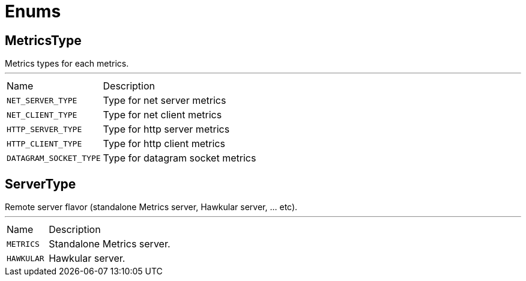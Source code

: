 = Enums

[[MetricsType]]
== MetricsType

++++
  Metrics types for each metrics.
++++
'''

[cols=">25%,75%"]
[frame="topbot"]
|===
^|Name | Description
|[[NET_SERVER_TYPE]]`NET_SERVER_TYPE`|
+++
Type for net server metrics
+++
|[[NET_CLIENT_TYPE]]`NET_CLIENT_TYPE`|
+++
Type for net client metrics
+++
|[[HTTP_SERVER_TYPE]]`HTTP_SERVER_TYPE`|
+++
Type for http server metrics
+++
|[[HTTP_CLIENT_TYPE]]`HTTP_CLIENT_TYPE`|
+++
Type for http client metrics
+++
|[[DATAGRAM_SOCKET_TYPE]]`DATAGRAM_SOCKET_TYPE`|
+++
Type for datagram socket metrics
+++
|===

[[ServerType]]
== ServerType

++++
 Remote server flavor (standalone Metrics server, Hawkular server, ... etc).
++++
'''

[cols=">25%,75%"]
[frame="topbot"]
|===
^|Name | Description
|[[METRICS]]`METRICS`|
+++
Standalone Metrics server.
+++
|[[HAWKULAR]]`HAWKULAR`|
+++
Hawkular server.
+++
|===


